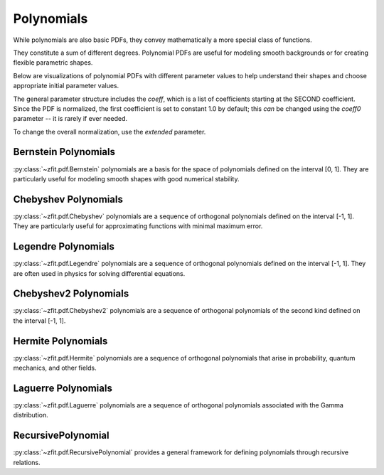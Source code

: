Polynomials
#############

While polynomials are also basic PDFs, they convey mathematically
a more special class of functions.

They constitute a sum of different degrees.
Polynomial PDFs are useful for modeling smooth
backgrounds or for creating flexible parametric shapes.

Below are visualizations of polynomial PDFs with different parameter values to help
understand their shapes and choose appropriate initial parameter values.

The general parameter structure includes the `coeff`, which is a list of coefficients starting at the SECOND coefficient. Since the PDF is normalized, the first coefficient is set to constant 1.0 by default; this *can* be changed using the `coeff0` parameter -- it is rarely if ever needed.

To change the overall normalization, use the `extended` parameter.

Bernstein Polynomials
------------------------------------------------------------------------------------------------------------------------------------------------------------------------------------------------------------------------------------------------------------------------------------------------------------------------------------------------------------------------

:py:class:`~zfit.pdf.Bernstein` polynomials are a basis for the space of polynomials defined on the interval [0, 1].
They are particularly useful for modeling smooth shapes with good numerical stability.

.. image:: ../../images/_generated/pdfs/bernstein_degree.png
   :width: 80%
   :align: center
   :alt: Bernstein PDF with different degrees

.. image:: ../../images/_generated/pdfs/bernstein_patterns.png
   :width: 80%
   :align: center
   :alt: Bernstein PDF with different coefficient patterns

.. autosummary::

    zfit.pdf.Bernstein

Chebyshev Polynomials
----------------------------------------------------------------------------------------------------------------------------------------------------------------------------------------------------------------------------------------------------------------------------------

:py:class:`~zfit.pdf.Chebyshev` polynomials are a sequence of orthogonal polynomials defined on the interval [-1, 1].
They are particularly useful for approximating functions with minimal maximum error.

.. image:: ../../images/_generated/pdfs/chebyshev_degree.png
   :width: 80%
   :align: center
   :alt: Chebyshev PDF with different degrees

.. image:: ../../images/_generated/pdfs/chebyshev_patterns.png
   :width: 80%
   :align: center
   :alt: Chebyshev PDF with different coefficient patterns

.. autosummary::

    zfit.pdf.Chebyshev

Legendre Polynomials
--------------------------------------------------

:py:class:`~zfit.pdf.Legendre` polynomials are a sequence of orthogonal polynomials defined on the interval [-1, 1].
They are often used in physics for solving differential equations.

.. image:: ../../images/_generated/pdfs/legendre_degree.png
   :width: 80%
   :align: center
   :alt: Legendre PDF with different degrees

.. image:: ../../images/_generated/pdfs/legendre_patterns.png
   :width: 80%
   :align: center
   :alt: Legendre PDF with different coefficient patterns

.. autosummary::

    zfit.pdf.Legendre

Chebyshev2 Polynomials
----------------------------------------------------------------------------------------------------------------------------------------------------------------------------------------------------------------------------------------------------------------------------------

:py:class:`~zfit.pdf.Chebyshev2` polynomials are a sequence of orthogonal polynomials of the second kind defined on the interval [-1, 1].

.. image:: ../../images/_generated/pdfs/chebyshev2_degree.png
   :width: 80%
   :align: center
   :alt: Chebyshev2 PDF with different degrees

.. image:: ../../images/_generated/pdfs/chebyshev2_patterns.png
   :width: 80%
   :align: center
   :alt: Chebyshev2 PDF with different coefficient patterns

.. autosummary::

    zfit.pdf.Chebyshev2

Hermite Polynomials
------------------------------------------------

:py:class:`~zfit.pdf.Hermite` polynomials are a sequence of orthogonal polynomials that arise in probability, quantum mechanics, and other fields.

.. image:: ../../images/_generated/pdfs/hermite_degree.png
   :width: 80%
   :align: center
   :alt: Hermite PDF with different degrees

.. image:: ../../images/_generated/pdfs/hermite_patterns.png
   :width: 80%
   :align: center
   :alt: Hermite PDF with different coefficient patterns

.. autosummary::

    zfit.pdf.Hermite

Laguerre Polynomials
-------------------------------------------------

:py:class:`~zfit.pdf.Laguerre` polynomials are a sequence of orthogonal polynomials associated with the Gamma distribution.

.. image:: ../../images/_generated/pdfs/laguerre_degree.png
   :width: 80%
   :align: center
   :alt: Laguerre PDF with different degrees

.. image:: ../../images/_generated/pdfs/laguerre_patterns.png
   :width: 80%
   :align: center
   :alt: Laguerre PDF with different coefficient patterns

.. autosummary::

    zfit.pdf.Laguerre

RecursivePolynomial
-------------------------------------------------

:py:class:`~zfit.pdf.RecursivePolynomial` provides a general framework for defining polynomials through recursive relations.

.. autosummary::
    :toctree: _generated/polynomials

    zfit.pdf.Bernstein
    zfit.pdf.Chebyshev
    zfit.pdf.Legendre
    zfit.pdf.Chebyshev2
    zfit.pdf.Hermite
    zfit.pdf.Laguerre
    zfit.pdf.RecursivePolynomial

